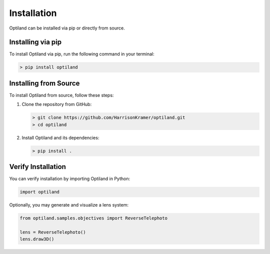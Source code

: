 .. _installation:

Installation
============

Optiland can be installed via pip or directly from source.

Installing via pip
------------------

To install Optiland via pip, run the following command in your terminal:

.. code-block:: console

   > pip install optiland


Installing from Source
----------------------

To install Optiland from source, follow these steps:

1. Clone the repository from GitHub:

   .. code-block:: console

      > git clone https://github.com/HarrisonKramer/optiland.git
      > cd optiland

2. Install Optiland and its dependencies:

   .. code-block:: console

      > pip install .

Verify Installation
-------------------

You can verify installation by importing Optiland in Python:

.. code-block:: python

   import optiland

Optionally, you may generate and visualize a lens system:

.. code-block:: python

   from optiland.samples.objectives import ReverseTelephoto

   lens = ReverseTelephoto()
   lens.draw3D()
